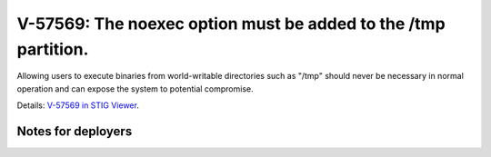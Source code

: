 V-57569: The noexec option must be added to the /tmp partition.
---------------------------------------------------------------

Allowing users to execute binaries from world-writable directories such as
"/tmp" should never be necessary in normal operation and can expose the system
to potential compromise.

Details: `V-57569 in STIG Viewer`_.

.. _V-57569 in STIG Viewer: https://www.stigviewer.com/stig/red_hat_enterprise_linux_6/2015-05-26/finding/V-57569

Notes for deployers
~~~~~~~~~~~~~~~~~~~
